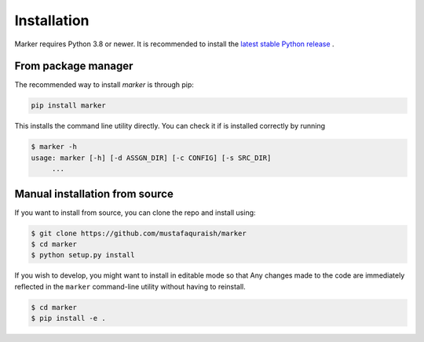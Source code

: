Installation
------------

Marker requires Python 3.8 or newer. It is recommended to install the `latest
stable Python release <https://www.python.org/downloads/>`_ .

From package manager
====================

The recommended way to install *marker* is through pip:

.. code-block:: bash

   pip install marker

This installs the command line utility directly. You can check it if is 
installed correctly by running 

.. code-block:: bash

   $ marker -h
   usage: marker [-h] [-d ASSGN_DIR] [-c CONFIG] [-s SRC_DIR]
        ...

Manual installation from source
===============================

If you want to install from source, you can clone the repo and install using:

.. code-block:: bash

   $ git clone https://github.com/mustafaquraish/marker
   $ cd marker
   $ python setup.py install

If you wish to develop, you might want to install in editable mode so that Any
changes made to the code are immediately reflected in the ``marker`` command-line
utility without having to reinstall.

.. code-block:: bash

   $ cd marker
   $ pip install -e .